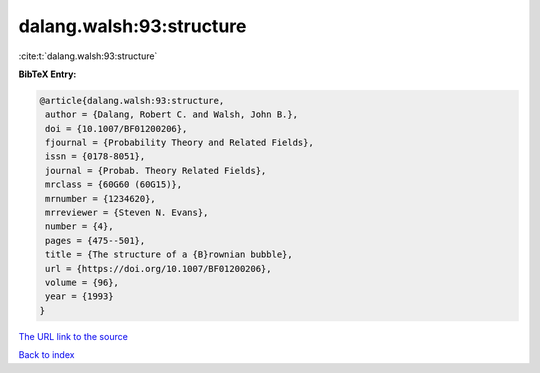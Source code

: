 dalang.walsh:93:structure
=========================

:cite:t:`dalang.walsh:93:structure`

**BibTeX Entry:**

.. code-block:: bibtex

   @article{dalang.walsh:93:structure,
    author = {Dalang, Robert C. and Walsh, John B.},
    doi = {10.1007/BF01200206},
    fjournal = {Probability Theory and Related Fields},
    issn = {0178-8051},
    journal = {Probab. Theory Related Fields},
    mrclass = {60G60 (60G15)},
    mrnumber = {1234620},
    mrreviewer = {Steven N. Evans},
    number = {4},
    pages = {475--501},
    title = {The structure of a {B}rownian bubble},
    url = {https://doi.org/10.1007/BF01200206},
    volume = {96},
    year = {1993}
   }
`The URL link to the source <ttps://doi.org/10.1007/BF01200206}>`_


`Back to index <../By-Cite-Keys.html>`_
